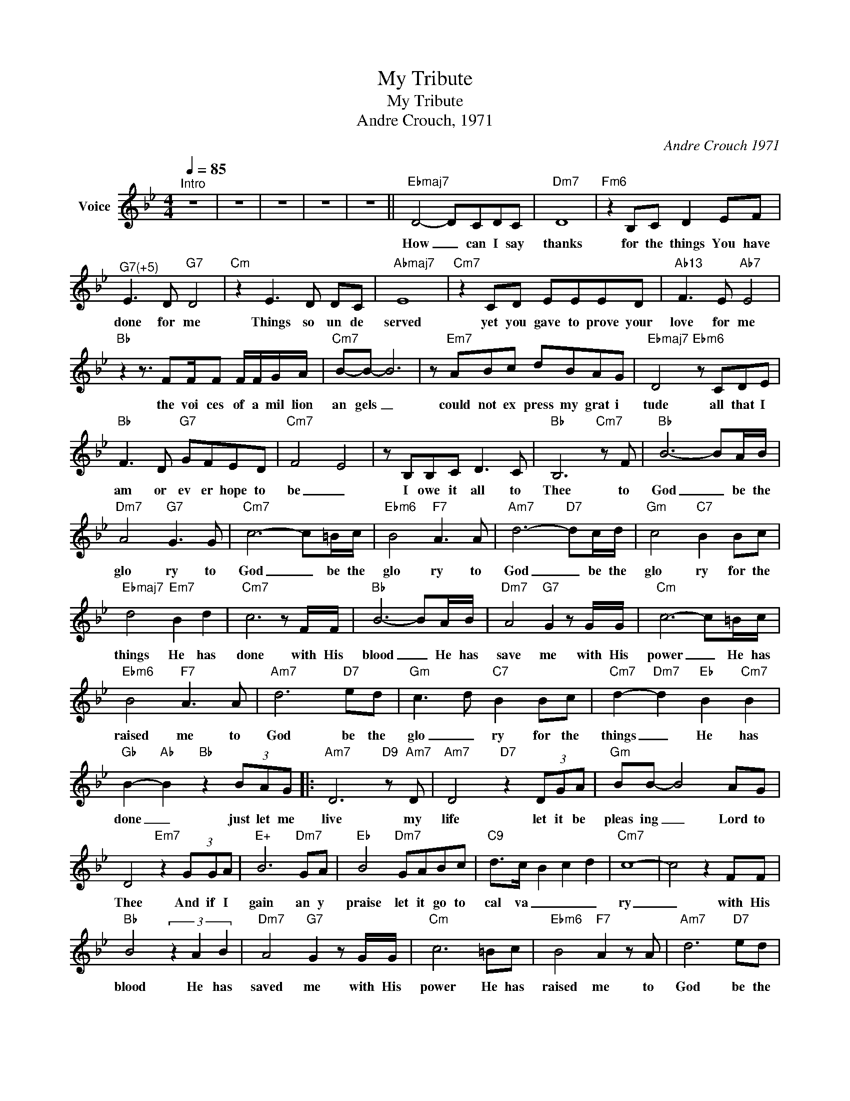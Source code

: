 X:1
T:My Tribute
T:My Tribute
T:Andre Crouch, 1971
C:Andre Crouch 1971
Z:All Rights Reserved
L:1/8
Q:1/4=85
M:4/4
K:Bb
V:1 treble nm="Voice"
%%MIDI channel 4
%%MIDI program 0
V:1
"^Intro" z8 | z8 | z8 | z8 | z8 ||"Ebmaj7" D4- DCDC |"Dm7" D8 |"Fm6" z2 B,C D2 EF | %8
w: |||||How _ can I say|thanks|for the things You have|
"^G7(+5)" E3 D"G7" D4 |"Cm" z2 E3 D DC |"Abmaj7" E8 |"Cm7" z2 CD EEED |"Ab13" F3 E"Ab7" E4 | %13
w: done for me|Things so un de|served|yet you gave to prove your|love for me|
"Bb" z2 z3/2 FF/F F/F/G/A/ |"Cm7" B-B- B6 | z"Em7" ABc dBAG |"Ebmaj7" D4"Ebm6" z CDE | %17
w: the voi ces of a mil lion|an gels _|could not ex press my grat i|tude all that I|
"Bb" F3 D"G7" GFED |"Cm7" F4- E4 | z B,B,C D3 C |"Bb" B,6"Cm7" z F |"Bb" B6- BA/B/ | %22
w: am or ev er hope to|be _|I owe it all to|Thee to|God _ be the|
"Dm7" A4"G7" G3 G |"Cm7" c6- c=B/c/ |"Ebm6" B4"F7" A3 A |"Am7" d6-"D7" dc/d/ |"Gm" c4"C7" B2 Bc | %27
w: glo ry to|God _ be the|glo ry to|God _ be the|glo ry for the|
"Ebmaj7" d4"Em7" B2 d2 |"Cm7" c6 z F/F/ |"Bb" B6- BA/B/ |"Dm7" A4"G7" G2 z G/G/ |"Cm" c6- c=B/c/ | %32
w: things He has|done with His|blood _ He has|save me with His|power _ He has|
"Ebm6" B4"F7" A3 A |"Am7" d6"D7" ed |"Gm" c3- d"C7" B2 Bc |"Cm7" d2-"Dm7" d2"Eb" B2"Cm7" B2 | %36
w: raised me to|God be the|glo _ ry for the|things _ He has|
"Gb" B2-"Ab" B2"Bb" z2 (3BAG |:"Am7" D6"D9" z"Am7" D |"Am7" D4"D7" z2 (3DGA |"Gm" BB- B4 AG | %40
w: done _ just let me|live my|life let it be|pleas ing _ Lord to|
 D4"Em7" z2 (3GGA |"E+" B6"Dm7" GA |"Eb" B4"Dm7" GABc |"C9" d->c- B2 c2 d2 |"Cm7" c8- | c4 z2 FF | %46
w: Thee And if I|gain an y|praise let it go to|cal va _ _ _|ry|_ with His|
"Bb" B4 (3z2 A2 B2 |"Dm7" A4"G7" G2 z G/G/ |"Cm" c6 =Bc |"Ebm6" B4"F7" A2 z A |"Am7" d6"D7" ed | %51
w: blood He has|saved me with His|power He has|raised me to|God be the|
"Gm" c4"C9" B2 Bc |"Cm7" d4-"Dm7" d4- |"Ebmaj7" d4"Em7" B2"Cm7" G2 |1"Gbmaj7" B6"Cm7" B2 | %55
w: Glo ry for the|things _|_ He has|done for|
"Bb" F4-"G7" F4- |"Cm" F8- |"Bbsus4" F4-"Bb" F2 (3BAG :|2"Gb6" e2-"Gm7" d2-"Abm7" B4- || %59
w: me. _|_|* * Just let me|done _ _|
 B4 !fermata!z2"Cm7" B2 |"Bb" f8- |"Cm7" f6 B2 |"Cbmaj7" f8- |"Bb" !fermata!f8 |] %64
w: _ for|me|_ for|me|_|


